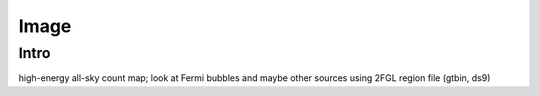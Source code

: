 .. _image:

Image
=====

Intro
-----

high-energy all-sky count map; look at Fermi bubbles and maybe other sources using 2FGL region file (gtbin, ds9)

